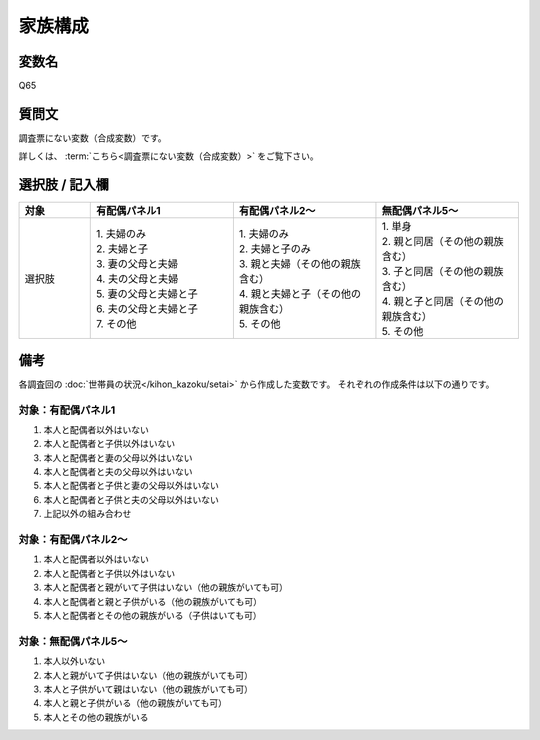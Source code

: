 ===================
家族構成
===================


変数名
----------------------------------

Q65

質問文
----------------------------------

調査票にない変数（合成変数）です。

詳しくは、 :term:`こちら<調査票にない変数（合成変数）>` をご覧下さい。


選択肢 / 記入欄
----------------------------------

.. csv-table::
   :header: "対象", "有配偶パネル1", "有配偶パネル2～", "無配偶パネル5～"
   :widths: 5, 10, 10, 10

   "選択肢", "| 1. 夫婦のみ
   | 2. 夫婦と子
   | 3. 妻の父母と夫婦
   | 4. 夫の父母と夫婦
   | 5. 妻の父母と夫婦と子
   | 6. 夫の父母と夫婦と子
   | 7. その他", "| 1. 夫婦のみ
   | 2. 夫婦と子のみ
   | 3. 親と夫婦（その他の親族含む）
   | 4. 親と夫婦と子（その他の親族含む）
   | 5. その他", "| 1. 単身
   | 2. 親と同居（その他の親族含む）
   | 3. 子と同居（その他の親族含む）
   | 4. 親と子と同居（その他の親族含む）
   | 5. その他"


備考
----------------------

各調査回の :doc:`世帯員の状況</kihon_kazoku/setai>` から作成した変数です。
それぞれの作成条件は以下の通りです。


対象：有配偶パネル1
******************************

1. 本人と配偶者以外はいない
2. 本人と配偶者と子供以外はいない
3. 本人と配偶者と妻の父母以外はいない
4. 本人と配偶者と夫の父母以外はいない
5. 本人と配偶者と子供と妻の父母以外はいない
6. 本人と配偶者と子供と夫の父母以外はいない
7. 上記以外の組み合わせ


対象：有配偶パネル2～
******************************

1. 本人と配偶者以外はいない
2. 本人と配偶者と子供以外はいない
3. 本人と配偶者と親がいて子供はいない（他の親族がいても可）
4. 本人と配偶者と親と子供がいる（他の親族がいても可）
5. 本人と配偶者とその他の親族がいる（子供はいても可）


対象：無配偶パネル5～
******************************

1. 本人以外いない
2. 本人と親がいて子供はいない（他の親族がいても可）
3. 本人と子供がいて親はいない（他の親族がいても可）
4. 本人と親と子供がいる（他の親族がいても可）
5. 本人とその他の親族がいる